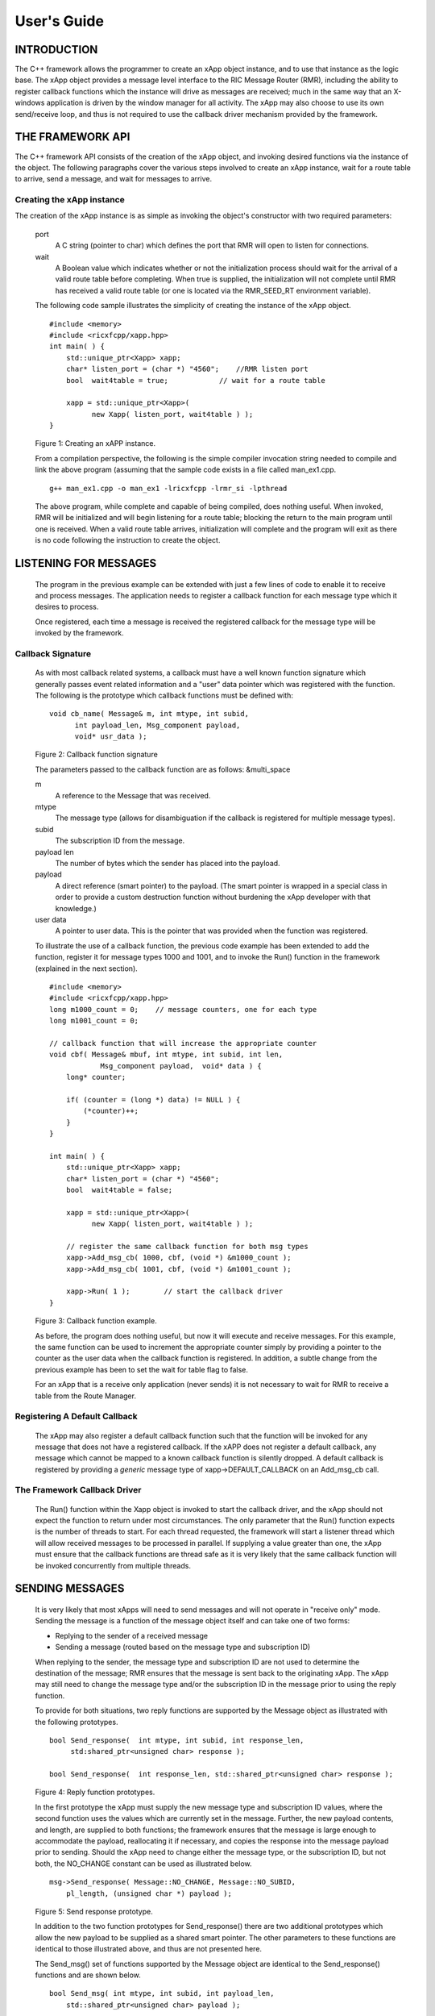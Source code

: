 .. This work is licensed under a Creative Commons Attribution 4.0 International License.
.. SPDX-License-Identifier: CC-BY-4.0
..
.. CAUTION: this document is generated from source in doc/src/*
.. To make changes edit the source and recompile the document.
.. Do NOT make changes directly to .rst or .md files.


============================================================================================
User's Guide
============================================================================================


INTRODUCTION
============

The C++ framework allows the programmer to create an xApp
object instance, and to use that instance as the logic base.
The xApp object provides a message level interface to the RIC
Message Router (RMR), including the ability to register
callback functions which the instance will drive as messages
are received; much in the same way that an X-windows
application is driven by the window manager for all activity.
The xApp may also choose to use its own send/receive loop,
and thus is not required to use the callback driver mechanism
provided by the framework.


THE FRAMEWORK API
=================

The C++ framework API consists of the creation of the xApp
object, and invoking desired functions via the instance of
the object. The following paragraphs cover the various steps
involved to create an xApp instance, wait for a route table
to arrive, send a message, and wait for messages to arrive.


Creating the xApp instance
--------------------------

The creation of the xApp instance is as simple as invoking
the object's constructor with two required parameters:


      port
         A C string (pointer to char) which defines the port that
         RMR will open to listen for connections.
         
      wait
         A Boolean value which indicates whether or not the
         initialization process should wait for the arrival of a
         valid route table before completing. When true is
         supplied, the initialization will not complete until RMR
         has received a valid route table (or one is located via
         the RMR_SEED_RT environment variable).
      
      The following code sample illustrates the simplicity of
      creating the instance of the xApp object.
      
      
      ::
      
            #include <memory>
            #include <ricxfcpp/xapp.hpp>
            int main( ) {
                std::unique_ptr<Xapp> xapp;
                char* listen_port = (char *) "4560";    //RMR listen port
                bool  wait4table = true;            // wait for a route table
        
                xapp = std::unique_ptr<Xapp>(
                      new Xapp( listen_port, wait4table ) );
            }
      
      Figure 1: Creating an xAPP instance.
      
      From a compilation perspective, the following is the simple
      compiler invocation string needed to compile and link the
      above program (assuming that the sample code exists in a file
      called man_ex1.cpp.
      
      
      ::
      
           g++ man_ex1.cpp -o man_ex1 -lricxfcpp -lrmr_si -lpthread
      
      
      The above program, while complete and capable of being
      compiled, does nothing useful. When invoked, RMR will be
      initialized and will begin listening for a route table;
      blocking the return to the main program until one is
      received. When a valid route table arrives, initialization
      will complete and the program will exit as there is no code
      following the instruction to create the object.


LISTENING FOR MESSAGES
======================

      The program in the previous example can be extended with just
      a few lines of code to enable it to receive and process
      messages. The application needs to register a callback
      function for each message type which it desires to process.
      
      Once registered, each time a message is received the
      registered callback for the message type will be invoked by
      the framework.


Callback Signature
------------------

      As with most callback related systems, a callback must have a
      well known function signature which generally passes event
      related information and a "user" data pointer which was
      registered with the function. The following is the prototype
      which callback functions must be defined with:
      
      
      ::
      
            void cb_name( Message& m, int mtype, int subid,
                  int payload_len, Msg_component payload,
                  void* usr_data );
      
      Figure 2: Callback function signature
      
      The parameters passed to the callback function are as
      follows: &multi_space
      
      m
         A reference to the Message that was received.
         
      mtype
         The message type (allows for disambiguation if the
         callback is registered for multiple message types).
         
      subid
         The subscription ID from the message.
         
      payload len
         The number of bytes which the sender has placed into the
         payload.
         
      payload
         A direct reference (smart pointer) to the payload. (The
         smart pointer is wrapped in a special class in order to
         provide a custom destruction function without burdening
         the xApp developer with that knowledge.)
         
      user data
         A pointer to user data. This is the pointer that was
         provided when the function was registered.
      
      To illustrate the use of a callback function, the previous
      code example has been extended to add the function, register
      it for message types 1000 and 1001, and to invoke the Run()
      function in the framework (explained in the next section).
      
      ::
      
            #include <memory>
            #include <ricxfcpp/xapp.hpp>
            long m1000_count = 0;    // message counters, one for each type
            long m1001_count = 0;
        
            // callback function that will increase the appropriate counter
            void cbf( Message& mbuf, int mtype, int subid, int len,
                        Msg_component payload,  void* data ) {
                long* counter;
        
                if( (counter = (long *) data) != NULL ) {
                    (*counter)++;
                }
            }
        
            int main( ) {
                std::unique_ptr<Xapp> xapp;
                char* listen_port = (char *) "4560";
                bool  wait4table = false;
        
                xapp = std::unique_ptr<Xapp>(
                      new Xapp( listen_port, wait4table ) );
        
                // register the same callback function for both msg types
                xapp->Add_msg_cb( 1000, cbf, (void *) &m1000_count );
                xapp->Add_msg_cb( 1001, cbf, (void *) &m1001_count );
        
                xapp->Run( 1 );        // start the callback driver
            }
      
      Figure 3: Callback function example.
      
      As before, the program does nothing useful, but now it will
      execute and receive messages. For this example, the same
      function can be used to increment the appropriate counter
      simply by providing a pointer to the counter as the user data
      when the callback function is registered. In addition, a
      subtle change from the previous example has been to set the
      wait for table flag to false.
      
      For an xApp that is a receive only application (never sends)
      it is not necessary to wait for RMR to receive a table from
      the Route Manager.


Registering A Default Callback
------------------------------

      The xApp may also register a default callback function such
      that the function will be invoked for any message that does
      not have a registered callback. If the xAPP does not register
      a default callback, any message which cannot be mapped to a
      known callback function is silently dropped. A default
      callback is registered by providing a *generic* message type
      of xapp->DEFAULT_CALLBACK on an Add_msg_cb call.


The Framework Callback Driver
-----------------------------

      The Run() function within the Xapp object is invoked to start
      the callback driver, and the xApp should not expect the
      function to return under most circumstances. The only
      parameter that the Run() function expects is the number of
      threads to start. For each thread requested, the framework
      will start a listener thread which will allow received
      messages to be processed in parallel. If supplying a value
      greater than one, the xApp must ensure that the callback
      functions are thread safe as it is very likely that the same
      callback function will be invoked concurrently from multiple
      threads.


SENDING MESSAGES
================

      It is very likely that most xApps will need to send messages
      and will not operate in "receive only" mode. Sending the
      message is a function of the message object itself and can
      take one of two forms:
      
      
      + Replying to the sender of a received message
      
      + Sending a message (routed based on the message type and subscription ID)
      
      
      When replying to the sender, the message type and
      subscription ID are not used to determine the destination of
      the message; RMR ensures that the message is sent back to the
      originating xApp. The xApp may still need to change the
      message type and/or the subscription ID in the message prior
      to using the reply function.
      
      To provide for both situations, two reply functions are
      supported by the Message object as illustrated with the
      following prototypes.
      
      
      ::
      
           bool Send_response(  int mtype, int subid, int response_len,
                std:shared_ptr<unsigned char> response );
        
           bool Send_response(  int response_len, std::shared_ptr<unsigned char> response );
      
      Figure 4: Reply function prototypes.
      
      In the first prototype the xApp must supply the new message
      type and subscription ID values, where the second function
      uses the values which are currently set in the message.
      Further, the new payload contents, and length, are supplied
      to both functions; the framework ensures that the message is
      large enough to accommodate the payload, reallocating it if
      necessary, and copies the response into the message payload
      prior to sending. Should the xApp need to change either the
      message type, or the subscription ID, but not both, the
      NO_CHANGE constant can be used as illustrated below.
      
      
      ::
      
            msg->Send_response( Message::NO_CHANGE, Message::NO_SUBID,
                pl_length, (unsigned char *) payload );
      
      Figure 5: Send response prototype.
      
      In addition to the two function prototypes for
      Send_response() there are two additional prototypes which
      allow the new payload to be supplied as a shared smart
      pointer. The other parameters to these functions are
      identical to those illustrated above, and thus are not
      presented here.
      
      The Send_msg() set of functions supported by the Message
      object are identical to the Send_response() functions and are
      shown below.
      
      
      ::
      
            bool Send_msg( int mtype, int subid, int payload_len,
                std::shared_ptr<unsigned char> payload );
        
            bool Send_msg( int mtype, int subid, int payload_len,
                unsigned char* payload );
        
            bool Send_msg( int payload_len,
                std::shared_ptr<unsigned char> payload );
        
            bool Send_msg( int payload_len, unsigned char* payload );
      
      Figure 6: Send function prototypes.
      
      Each send function accepts the message, copies in the payload
      provided, sets the message type and subscription ID (if
      provided), and then causes the message to be sent. The only
      difference between the Send_msg() and Send_response()
      functions is that the destination of the message is selected
      based on the mapping of the message type and subscription ID
      using the current routing table known to RMR.


Direct Payload Manipulation
---------------------------

      For some applications, it might be more efficient to
      manipulate the payload portion of an Xapp Message in place,
      rather than creating it and relying on a buffer copy when the
      message is finally sent. To achieve this, the xApp must
      either use the smart pointer to the payload passed to the
      callback function, or retrieve one from the message using
      Get_payload() when working with a message outside of a
      callback function. Once the smart pointer is obtained, the
      pointer's get() function can be used to directly reference
      the payload (unsigned char) bytes.
      
      When working directly with the payload, the xApp must take
      care not to write more than the actual payload size which can
      be extracted from the Message object using the
      Get_available_size() function.
      
      When sending a message where the payload has been directly
      altered, and no extra buffer copy is needed, a NULL pointer
      should be passed to the Message send function. The following
      illustrates how the payload can be directly manipulated and
      returned to the sender (for simplicity, there is no error
      handling if the payload size of the received message isn't
      large enough for the response string, the response is just
      not sent).
      
      
      ::
      
            Msg_component payload;  // smart reference
            int pl_size;            // max size of payload
        
            payload = msg->Get_payload();
            pl_size = msg->Get_available_size();
            if( snprintf( (char *) payload.get(), pl_size,
                "Msg Received\\n" ) < pl_size ) {
              msg->Send_response( M_TYPE, SID, strlen( raw_pl ), NULL );
            }
      
      Figure 7: Send message without buffer copy.
      


Sending Multiple Responses
--------------------------

      It is likely that the xApp will wish to send multiple
      responses back to the process that sent a message that
      triggered the callback. The callback function may invoke the
      Send_response() function multiple times before returning.
      
      After each call, the Message retains the necessary
      information to allow for a subsequent invocation to send more
      data. It should be noted though, that after the first call to
      {Send_response() the original payload will be lost; if
      necessary, the xApp must make a copy of the payload before
      the first response call is made.


Message Allocation
------------------

      Not all xApps will be "responders," meaning that some xApps
      will need to send one or more messages before they can expect
      to receive any messages back. To accomplish this, the xApp
      must first allocate a message buffer, optionally initialising
      the payload, and then using the message's Send_msg() function
      to send a message out. The framework's Alloc_msg() function
      can be used to create a Message object with a desired payload
      size.


FRAMEWORK PROVIDED CALLBACKS
============================

      The framework itself may provide message handling via the
      driver such that the xApp might not need to implement some
      message processing functionality. Initially, the C++
      framework will provide a default callback function to handle
      the RMR based health check messages. This callback function
      will assume that if the message was received, and the
      callback invoked, that all is well and will reply with an OK
      state. If the xApp should need to override this simplistic
      response, all it needs to do is to register its own callback
      function for the health check message type.


EXAMPLE PROGRAMMES
==================

      The following sections contain several example programmes
      which are written on top of the C++ framework.


RMR Dump xAPP
-------------

      The RMR dump application is an example built on top of the
      C++ xApp framework to both illustrate the use of the
      framework, and to provide a useful diagnostic tool when
      testing and troubleshooting xApps.
      
      The RMR dump xApp isn't a traditional xApp inasmuch as its
      goal is to listen for message types and to dump information
      about the messages received to the TTY much as tcpdump does
      for raw packet traffic. The full source code, and Makefile,
      are in the examples directory of the C++ framework repo.
      
      When invoked, the RMR dump program is given one or more
      message types to listen for. A callback function is
      registered for each, and the framework Run() function is
      invoked to drive the process. For each recognised message,
      and depending on the verbosity level supplied at program
      start, information about the received message(s) is written
      to the TTY. If the forwarding option, -f, is given on the
      command line, and an appropriate route table is provided,
      each received message is forwarded without change. This
      allows for the insertion of the RMR dump program into a flow,
      however if the ultimate receiver of a message needs to reply
      to that message, the reply will not reach the original
      sender, so RMR dump is not a complete "middle box"
      application.
      
      The following is the code for this xAPP. Several functions,
      which provide logic unrelated to the framework, have been
      omitted. The full code is in the framework repository.
      
      
      
      ::
      
        #include <stdio.h>
        #include <unistd.h>
        #include <atomic>
        
        #include "ricxfcpp/xapp.hpp"
        
        /*
            Information that the callback needs outside
            of what is given to it via parms on a call
            by the framework.
        */
        typedef struct {
            int        vlevel;             // verbosity level
            bool    forward;            // if true, message is forwarded
            int        stats_freq;         // header/stats after n messages
            std::atomic<long>    pcount; // messages processed
            std::atomic<long>    icount; // messages ignored
            std::atomic<int>    hdr;    // number of messages before next header
        } cb_info_t;
        
        // ----------------------------------------------------------------------
        
        /*
            Dump bytes to tty.
        */
        void dump( unsigned const char* buf, int len ) {
            int        i;
            int        j;
            char    cheater[17];
        
            fprintf( stdout, "<RD> 0000 | " );
            j = 0;
            for( i = 0; i < len; i++ ) {
                cheater[j++] =  isprint( buf[i] ) ? buf[i] : '.';
                fprintf( stdout, "%02x ", buf[i] );
        
                if( j == 16 ) {
                    cheater[j] = 0;
                    fprintf( stdout, " | %s\\n<RD> %04x | ", cheater, i+1 );
                    j = 0;
                }
            }
        
            if( j ) {
                i = 16 - (i % 16);
                for( ; i > 0; i-- ) {
                    fprintf( stdout, "   " );
                }
                cheater[j] = 0;
                fprintf( stdout, " | %s\\n", cheater );
            }
        }
        
        /*
            generate stats when the hdr count reaches 0. Only one active
            thread will ever see it be exactly 0, so this is thread safe.
        */
        void stats( cb_info_t& cbi ) {
            int curv;                    // current stat trigger value
        
            curv = cbi.hdr--;
        
            if( curv == 0 ) {                    // stats when we reach 0
                fprintf( stdout, "ignored: %ld  processed: %ld\\n",
                    cbi.icount.load(), cbi.pcount.load() );
                if( cbi.vlevel > 0 ) {
                    fprintf( stdout, "\\n     %5s %5s %2s %5s\\n",
                        "MTYPE", "SUBID", "ST", "PLLEN" );
                }
        
                cbi.hdr = cbi.stats_freq;        // reset must be last
            }
        }
        
        void cb1( Message& mbuf, int mtype, int subid, int len,
                        Msg_component payload,  void* data ) {
            cb_info_t*    cbi;
            long total_count;
        
            if( (cbi = (cb_info_t *) data) == NULL ) {
                return;
            }
        
            cbi->pcount++;
            stats( *cbi );            // gen stats & header if needed
        
            if( cbi->vlevel > 0 ) {
                fprintf( stdout, "<RD> %-5d %-5d %02d %-5d \\n",
                        mtype, subid, mbuf.Get_state(), len );
        
                if( cbi->vlevel > 1 ) {
                    dump(  payload.get(), len > 64 ? 64 : len );
                }
            }
        
            if( cbi->forward ) {
                // forward with no change to len or payload
                mbuf.Send_msg( Message::NO_CHANGE, NULL );
            }
        }
        
        /*
            registered as the default callback; it counts the
            messages that we aren't giving details about.
        */
        void cbd( Message& mbuf, int mtype, int subid, int len,
                        Msg_component payload,  void* data ) {
            cb_info_t*    cbi;
        
            if( (cbi = (cb_info_t *) data) == NULL ) {
                return;
            }
        
            cbi->icount++;
            stats( *cbi );
        
            if( cbi->forward ) {
                // forward with no change to len or payload
                mbuf.Send_msg( Message::NO_CHANGE, NULL );
            }
        }
        
        int main( int argc, char** argv ) {
            std::unique_ptr<Xapp> x;
            char*    port = (char *) "4560";
            int ai = 1;                    // arg processing index
            cb_info_t*    cbi;
            int        ncb = 0;            // number of callbacks registered
            int        mtype;
            int        nthreads = 1;
        
            cbi = (cb_info_t *) malloc( sizeof( *cbi ) );
            cbi->pcount = 0;
            cbi->icount = 0;
            cbi->stats_freq = 10;
        
            ai = 1;
            // very simple flag parsing (no error/bounds checking)
            while( ai < argc ) {
                if( argv[ai][0] != '-' )  {        // break on first non-flag
                    break;
                }
        
                // very simple arg parsing; each must be separate -x -y not -xy.
                switch( argv[ai][1] ) {
                    case 'f':                    // enable packet forwarding
                        cbi->forward = true;
                        break;
        
                    case 'p':                     // define port
                        port = argv[ai+1];
                        ai++;
                        break;
        
                    case 's':                        // stats frequency
                        cbi->stats_freq = atoi( argv[ai+1] );
                        if( cbi->stats_freq < 5 ) {    // enforce sanity
                            cbi->stats_freq = 5;
                        }
                        ai++;
                        break;
        
                    case 't':                        // thread count
                        nthreads = atoi( argv[ai+1] );
                        if( nthreads < 1 ) {
                            nthreads = 1;
                        }
                        ai++;
                        break;
        
                    case 'v':            // simple verbose bump
                        cbi->vlevel++;
                        break;
        
                    case 'V':            // explicit verbose level
                        cbi->vlevel = atoi( argv[ai+1] );
                        ai++;
                        break;
        
                    default:
                        fprintf( stderr, "unrecognised option: %s\\n", argv[ai] );
                        fprintf( stderr, "usage: %s [-f] [-p port] "
                                        "[-s stats-freq]  [-t thread-count] "
                                        "[-v | -V n] msg-type1 ... msg-typen\\n",
                                        argv[0] );
                        fprintf( stderr, "\\tstats frequency is based on # of messages received\\n" );
                        fprintf( stderr, "\\tverbose levels (-V) 0 counts only, "
                                        "1 message info 2 payload dump\\n" );
                        exit( 1 );
                }
        
                ai++;
            }
        
            cbi->hdr = cbi->stats_freq;
            fprintf( stderr, "<RD> listening on port: %s\\n", port );
        
            // create xapp, wait for route table if forwarding
            x = std::unique_ptr<Xapp>( new Xapp( port, cbi->forward ) );
        
            // register callback for each type on the command line
            while( ai < argc ) {
                mtype = atoi( argv[ai] );
                ai++;
                fprintf( stderr, "<RD> capturing messages for type %d\\n", mtype );
                x->Add_msg_cb( mtype, cb1, cbi );
                ncb++;
            }
        
            if( ncb < 1 ) {
                fprintf( stderr, "<RD> no message types specified on the command line\\n" );
                exit( 1 );
            }
        
            x->Add_msg_cb( x->DEFAULT_CALLBACK, cbd, cbi );        // register default cb
        
            fprintf( stderr, "<RD> starting driver\\n" );
            x->Run( nthreads );
        
            // return from run() is not expected, but some compilers might
            // compilain if there isn't a return value here.
            return 0;
        }
      
      Figure 8: Simple callback application.


Callback Receiver
-----------------

      This sample programme implements a simple message listener
      which registers three callback functions to process two
      specific message types and a default callback to handle
      unrecognised messages.
      
      When a message of type 1 is received, it will send two
      response messages back to the sender. Two messages are sent
      in order to illustrate that it is possible to send multiple
      responses using the same received message.
      
      The programme illustrates how multiple listening threads can
      be used, but the programme is **not** thread safe; to keep
      this example as simple as possible, the counters are not
      locked when incremented.
      
      
      ::
      
        #include <stdio.h>
        
        #include "ricxfcpp/message.hpp"
        #include "ricxfcpp/msg_component.hpp"
        #include "ricxfcpp/xapp.hpp"
        
        // counts; not thread safe
        long cb1_count = 0;
        long cb2_count = 0;
        long cbd_count = 0;
        
        long cb1_lastts = 0;
        long cb1_lastc = 0;
        
        // respond with 2 messages for each type 1 received
        void cb1( Message& mbuf, int mtype, int subid, int len,
                    Msg_component payload,  void* data ) {
            long now;
            long total_count;
        
            // illustrate that we can use the same buffer for 2 rts calls
            mbuf.Send_response( 101, -1, 5, (unsigned char *) "OK1\\n" );
            mbuf.Send_response( 101, -1, 5, (unsigned char *) "OK2\\n" );
        
            cb1_count++;
        }
        
        // just count messages
        void cb2( Message& mbuf, int mtype, int subid, int len,
                    Msg_component payload,  void* data ) {
            cb2_count++;
        }
        
        // default to count all unrecognised messages
        void cbd( Message& mbuf, int mtype, int subid, int len,
                    Msg_component payload,  void* data ) {
            cbd_count++;
        }
        
        int main( int argc, char** argv ) {
            Xapp* x;
            char*    port = (char *) "4560";
            int ai = 1;                            // arg processing index
            int nthreads = 1;
        
            // very simple flag processing (no bounds/error checking)
            while( ai < argc ) {
                if( argv[ai][0] != '-' )  {
                    break;
                }
        
                switch( argv[ai][1] ) {            // we only support -x so -xy must be -x -y
                    case 'p':
                        port = argv[ai+1];
                        ai++;
                        break;
        
                    case 't':
                        nthreads = atoi( argv[ai+1] );
                        ai++;
                        break;
                }
        
                ai++;
            }
        
            fprintf( stderr, "<XAPP> listening on port: %s\\n", port );
            fprintf( stderr, "<XAPP> starting %d threads\\n", nthreads );
        
            x = new Xapp( port, true );
            x->Add_msg_cb( 1, cb1, NULL );                // register callbacks
            x->Add_msg_cb( 2, cb2, NULL );
            x->Add_msg_cb( x->DEFAULT_CALLBACK, cbd, NULL );
        
            x->Run( nthreads );                // let framework drive
            // control should not return
        }
      
      Figure 9: Simple callback application.
      


Looping Sender
--------------

      This is another very simple application which demonstrates
      how an application can control its own listen loop while
      sending messages. As with the other examples, some error
      checking is skipped, and short cuts have been made in order
      to keep the example small and to the point.
      
      
      ::
      
        
        #include <stdio.h>
        #include <string.h>
        #include <unistd.h>
        
        #include <iostream>
        #include <memory>
        
        #include "ricxfcpp/xapp.hpp"
        
        extern int main( int argc, char** argv ) {
            std::unique_ptr<Xapp> xfw;
            std::unique_ptr<Message> msg;
            Msg_component payload;                // special type of unique pointer to the payload
        
            int    sz;
            int len;
            int i;
            int ai;
            int response_to = 0;                // max timeout wating for a response
            char*    port = (char *) "4555";
            int    mtype = 0;
            int rmtype;                            // received message type
            int delay = 1000000;                // mu-sec delay; default 1s
        
        
            // very simple flag processing (no bounds/error checking)
            while( ai < argc ) {
                if( argv[ai][0] != '-' )  {
                    break;
                }
        
                // we only support -x so -xy must be -x -y
                switch( argv[ai][1] ) {
                    // delay between messages (mu-sec)
                    case 'd':
                        delay = atoi( argv[ai+1] );
                        ai++;
                        break;
        
                    case 'p':
                        port = argv[ai+1];
                        ai++;
                        break;
        
                    // timeout in seconds; we need to convert to ms for rmr calls
                    case 't':
                        response_to = atoi( argv[ai+1] ) * 1000;
                        ai++;
                        break;
                }
                ai++;
            }
        
            fprintf( stderr, "<XAPP> response timeout set to: %d\\n", response_to );
            fprintf( stderr, "<XAPP> listening on port: %s\\n", port );
        
            // get an instance and wait for a route table to be loaded
            xfw = std::unique_ptr<Xapp>( new Xapp( port, true ) );
            msg = xfw->Alloc_msg( 2048 );
        
            for( i = 0; i < 100; i++ ) {
                mtype++;
                if( mtype > 10 ) {
                    mtype = 0;
                }
        
                // we'll reuse a received message; get max size
                sz = msg->Get_available_size();
        
                // direct access to payload; add something silly
                payload = msg->Get_payload();
                len = snprintf( (char *) payload.get(), sz, "This is message %d\\n", i );
        
                // payload updated in place, prevent copy by passing nil
                if ( ! msg->Send_msg( mtype, Message::NO_SUBID,  len, NULL )) {
                    fprintf( stderr, "<SNDR> send failed: %d\\n", i );
                }
        
                // receive anything that might come back
                msg = xfw->Receive( response_to );
                if( msg != NULL ) {
                    rmtype = msg->Get_mtype();
                    payload = msg->Get_payload();
                    fprintf( stderr, "got: mtype=%d payload=(%s)\\n",
                        rmtype, (char *) payload.get() );
                } else {
                    msg = xfw->Alloc_msg( 2048 );
                }
        
                if( delay > 0 ) {
                    usleep( delay );
                }
            }
        }
      
      Figure 10: Simple looping sender application.
      
